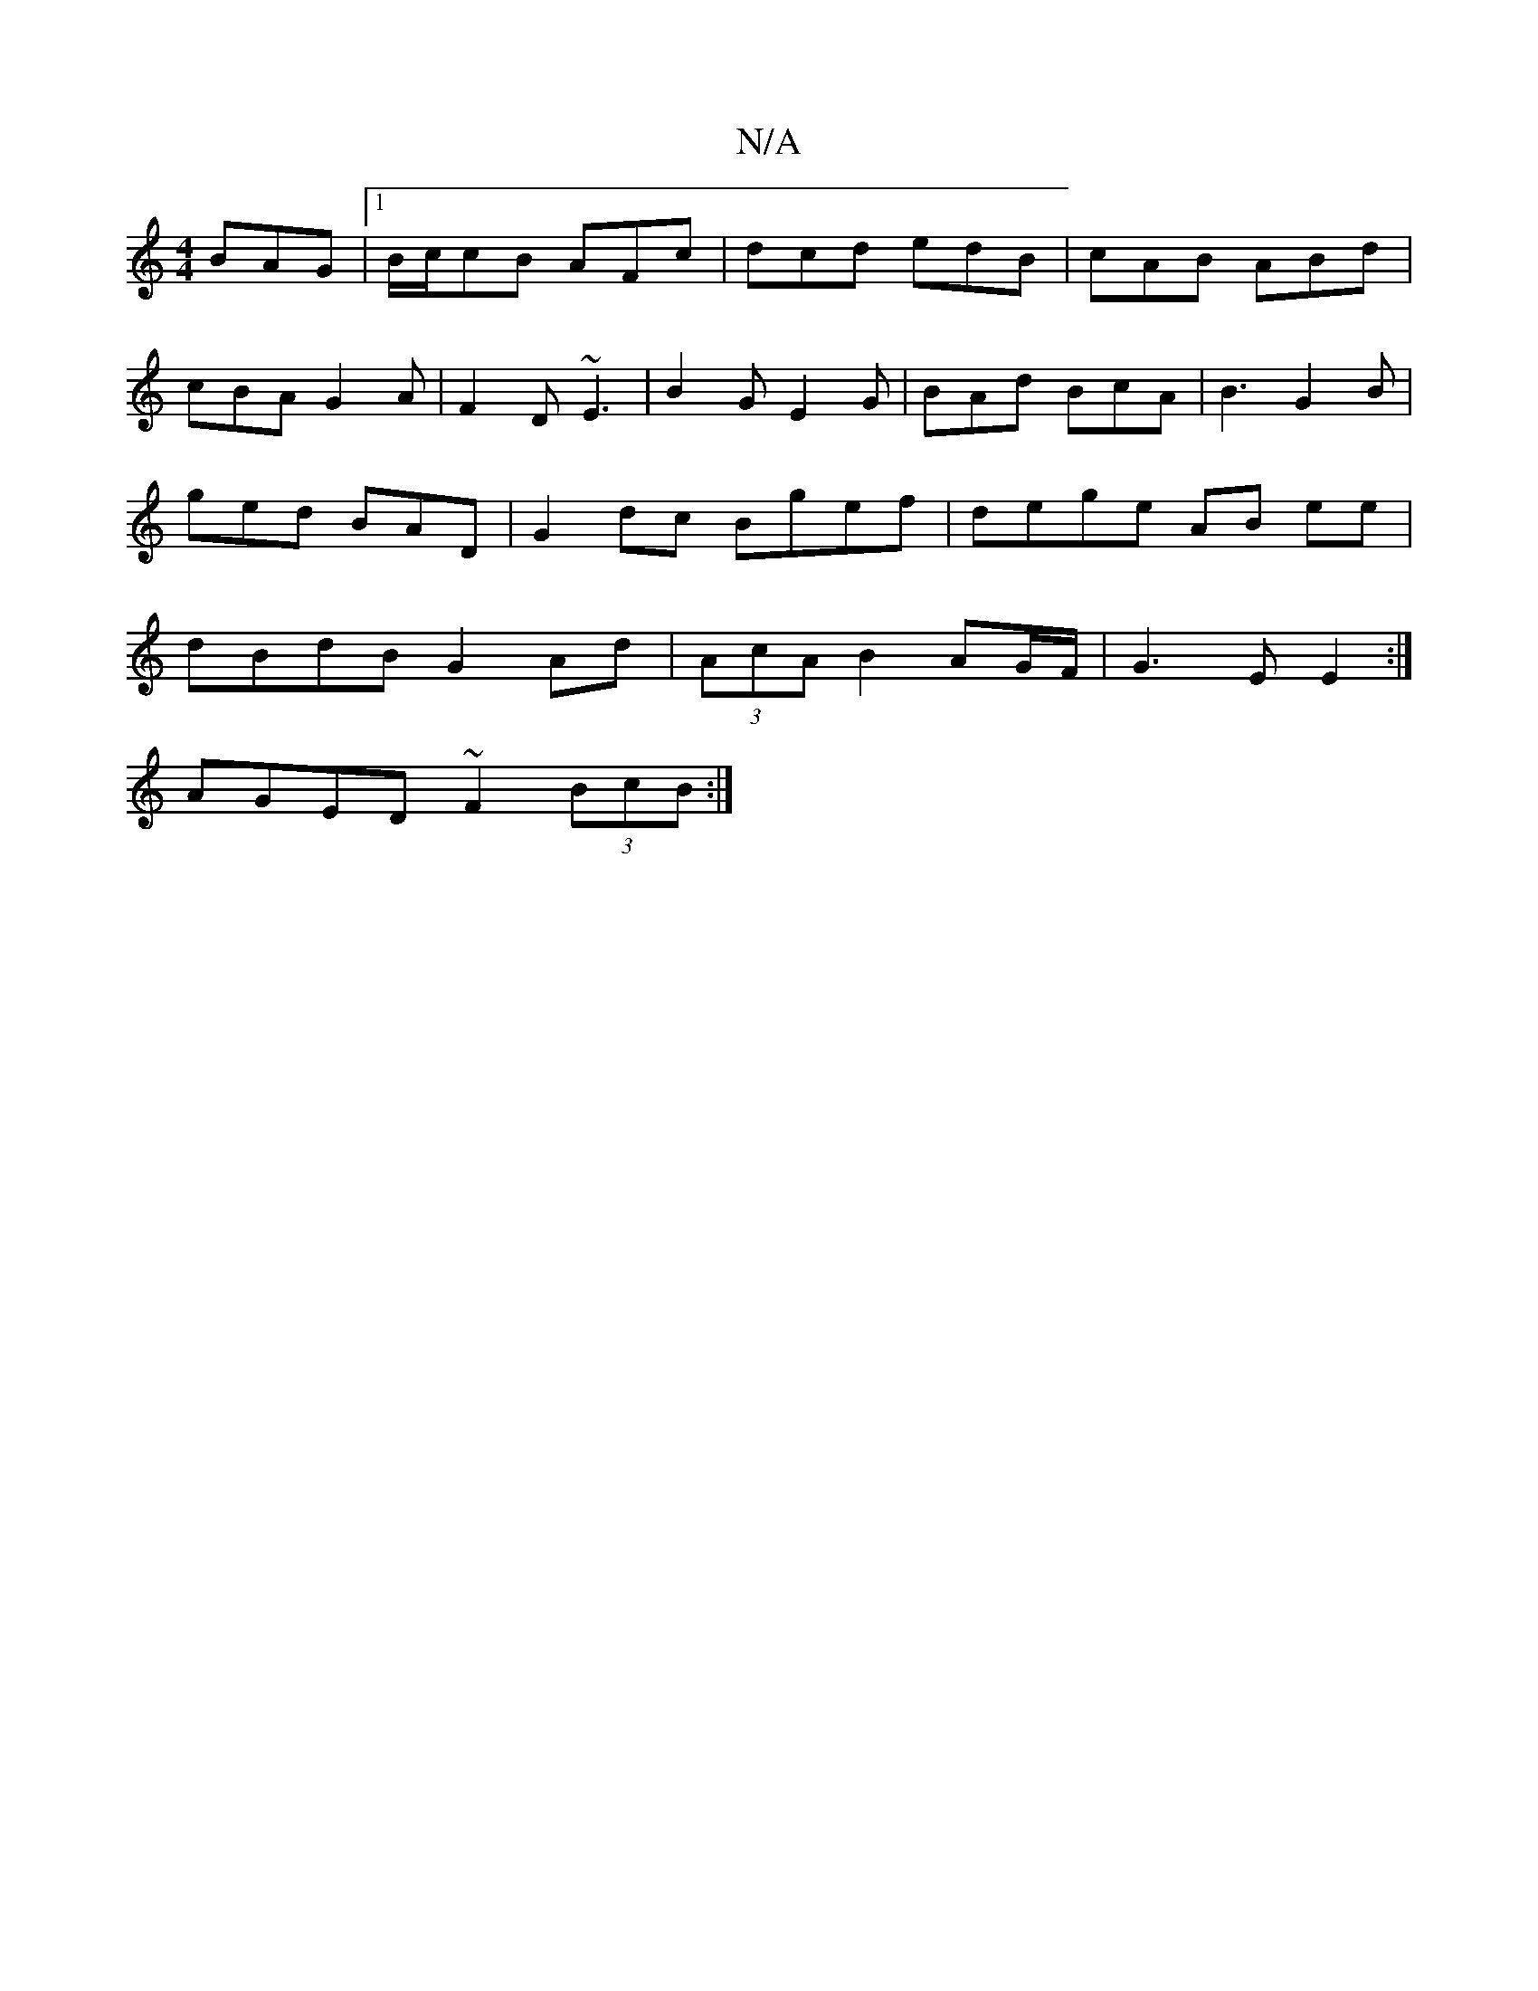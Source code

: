 X:1
T:N/A
M:4/4
R:N/A
K:Cmajor
BAG|1 B/c/cB AFc|dcd edB|cAB ABd|cBA G2A|F2D ~E3| B2G E2G|BAd BcA|B3 G2B|ged BAD| G2dc Bgef|dege AB ee|dBdB G2 Ad |(3AcA B2- AG/F/ | G3E E2 :|
AGED ~F2 (3BcB:|

eaa egb|
e2d def|geA A3|
ADE dcd|
~A3 D
